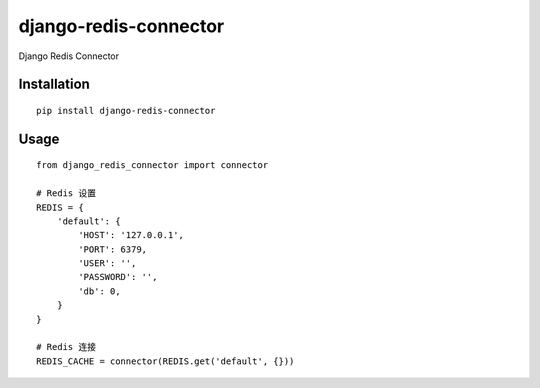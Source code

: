 ======================
django-redis-connector
======================

Django Redis Connector

Installation
============

::

    pip install django-redis-connector


Usage
=====

::

    from django_redis_connector import connector

    # Redis 设置
    REDIS = {
        'default': {
            'HOST': '127.0.0.1',
            'PORT': 6379,
            'USER': '',
            'PASSWORD': '',
            'db': 0,
        }
    }

    # Redis 连接
    REDIS_CACHE = connector(REDIS.get('default', {}))

